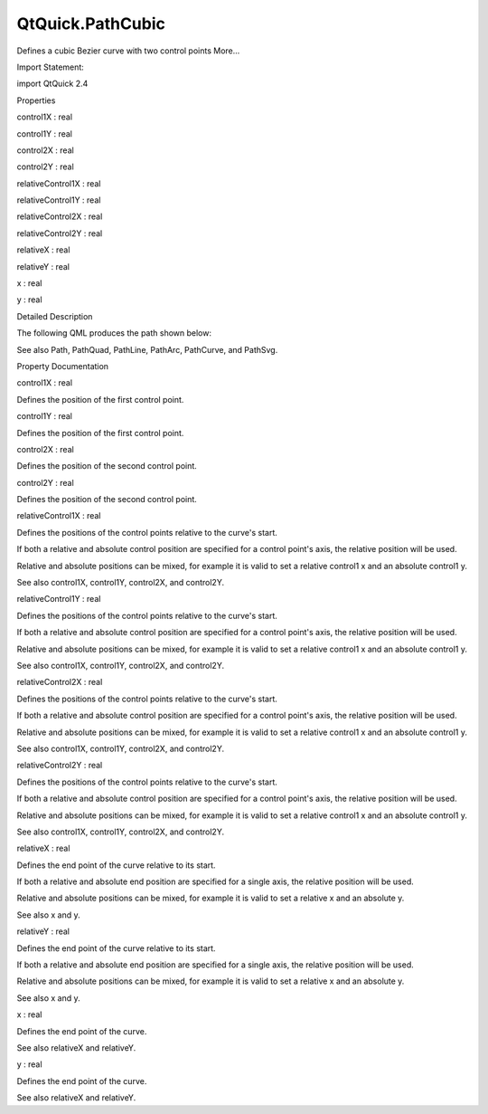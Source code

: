 QtQuick.PathCubic
=================

.. raw:: html

   <p>

Defines a cubic Bezier curve with two control points More...

.. raw:: html

   </p>

.. raw:: html

   <!-- @@@PathCubic -->

.. raw:: html

   <table class="alignedsummary">

.. raw:: html

   <tr>

.. raw:: html

   <td class="memItemLeft rightAlign topAlign">

Import Statement:

.. raw:: html

   </td>

.. raw:: html

   <td class="memItemRight bottomAlign">

import QtQuick 2.4

.. raw:: html

   </td>

.. raw:: html

   </tr>

.. raw:: html

   </table>

.. raw:: html

   <ul>

.. raw:: html

   </ul>

.. raw:: html

   <h2 id="properties">

Properties

.. raw:: html

   </h2>

.. raw:: html

   <ul>

.. raw:: html

   <li class="fn">

control1X : real

.. raw:: html

   </li>

.. raw:: html

   <li class="fn">

control1Y : real

.. raw:: html

   </li>

.. raw:: html

   <li class="fn">

control2X : real

.. raw:: html

   </li>

.. raw:: html

   <li class="fn">

control2Y : real

.. raw:: html

   </li>

.. raw:: html

   <li class="fn">

relativeControl1X : real

.. raw:: html

   </li>

.. raw:: html

   <li class="fn">

relativeControl1Y : real

.. raw:: html

   </li>

.. raw:: html

   <li class="fn">

relativeControl2X : real

.. raw:: html

   </li>

.. raw:: html

   <li class="fn">

relativeControl2Y : real

.. raw:: html

   </li>

.. raw:: html

   <li class="fn">

relativeX : real

.. raw:: html

   </li>

.. raw:: html

   <li class="fn">

relativeY : real

.. raw:: html

   </li>

.. raw:: html

   <li class="fn">

x : real

.. raw:: html

   </li>

.. raw:: html

   <li class="fn">

y : real

.. raw:: html

   </li>

.. raw:: html

   </ul>

.. raw:: html

   <!-- $$$PathCubic-description -->

.. raw:: html

   <h2 id="details">

Detailed Description

.. raw:: html

   </h2>

.. raw:: html

   </p>

.. raw:: html

   <p>

The following QML produces the path shown below:

.. raw:: html

   </p>

.. raw:: html

   <table class="generic">

.. raw:: html

   <tr valign="top">

.. raw:: html

   <td>

.. raw:: html

   <p class="centerAlign">

.. raw:: html

   </p>

.. raw:: html

   </td>

.. raw:: html

   <td>

.. raw:: html

   <pre class="qml"><span class="type"><a href="QtQuick.Path.md">Path</a></span> {
   <span class="name">startX</span>: <span class="number">20</span>; <span class="name">startY</span>: <span class="number">0</span>
   <span class="type"><a href="index.html">PathCubic</a></span> {
   <span class="name">x</span>: <span class="number">180</span>; <span class="name">y</span>: <span class="number">0</span>
   <span class="name">control1X</span>: -<span class="number">10</span>; <span class="name">control1Y</span>: <span class="number">90</span>
   <span class="name">control2X</span>: <span class="number">210</span>; <span class="name">control2Y</span>: <span class="number">90</span>
   }
   }</pre>

.. raw:: html

   </td>

.. raw:: html

   </tr>

.. raw:: html

   </table>

.. raw:: html

   <p>

See also Path, PathQuad, PathLine, PathArc, PathCurve, and PathSvg.

.. raw:: html

   </p>

.. raw:: html

   <!-- @@@PathCubic -->

.. raw:: html

   <h2>

Property Documentation

.. raw:: html

   </h2>

.. raw:: html

   <!-- $$$control1X -->

.. raw:: html

   <table class="qmlname">

.. raw:: html

   <tr valign="top" id="control1X-prop">

.. raw:: html

   <td class="tblQmlPropNode">

.. raw:: html

   <p>

control1X : real

.. raw:: html

   </p>

.. raw:: html

   </td>

.. raw:: html

   </tr>

.. raw:: html

   </table>

.. raw:: html

   <p>

Defines the position of the first control point.

.. raw:: html

   </p>

.. raw:: html

   <!-- @@@control1X -->

.. raw:: html

   <table class="qmlname">

.. raw:: html

   <tr valign="top" id="control1Y-prop">

.. raw:: html

   <td class="tblQmlPropNode">

.. raw:: html

   <p>

control1Y : real

.. raw:: html

   </p>

.. raw:: html

   </td>

.. raw:: html

   </tr>

.. raw:: html

   </table>

.. raw:: html

   <p>

Defines the position of the first control point.

.. raw:: html

   </p>

.. raw:: html

   <!-- @@@control1Y -->

.. raw:: html

   <table class="qmlname">

.. raw:: html

   <tr valign="top" id="control2X-prop">

.. raw:: html

   <td class="tblQmlPropNode">

.. raw:: html

   <p>

control2X : real

.. raw:: html

   </p>

.. raw:: html

   </td>

.. raw:: html

   </tr>

.. raw:: html

   </table>

.. raw:: html

   <p>

Defines the position of the second control point.

.. raw:: html

   </p>

.. raw:: html

   <!-- @@@control2X -->

.. raw:: html

   <table class="qmlname">

.. raw:: html

   <tr valign="top" id="control2Y-prop">

.. raw:: html

   <td class="tblQmlPropNode">

.. raw:: html

   <p>

control2Y : real

.. raw:: html

   </p>

.. raw:: html

   </td>

.. raw:: html

   </tr>

.. raw:: html

   </table>

.. raw:: html

   <p>

Defines the position of the second control point.

.. raw:: html

   </p>

.. raw:: html

   <!-- @@@control2Y -->

.. raw:: html

   <table class="qmlname">

.. raw:: html

   <tr valign="top" id="relativeControl1X-prop">

.. raw:: html

   <td class="tblQmlPropNode">

.. raw:: html

   <p>

relativeControl1X : real

.. raw:: html

   </p>

.. raw:: html

   </td>

.. raw:: html

   </tr>

.. raw:: html

   </table>

.. raw:: html

   <p>

Defines the positions of the control points relative to the curve's
start.

.. raw:: html

   </p>

.. raw:: html

   <p>

If both a relative and absolute control position are specified for a
control point's axis, the relative position will be used.

.. raw:: html

   </p>

.. raw:: html

   <p>

Relative and absolute positions can be mixed, for example it is valid to
set a relative control1 x and an absolute control1 y.

.. raw:: html

   </p>

.. raw:: html

   <p>

See also control1X, control1Y, control2X, and control2Y.

.. raw:: html

   </p>

.. raw:: html

   <!-- @@@relativeControl1X -->

.. raw:: html

   <table class="qmlname">

.. raw:: html

   <tr valign="top" id="relativeControl1Y-prop">

.. raw:: html

   <td class="tblQmlPropNode">

.. raw:: html

   <p>

relativeControl1Y : real

.. raw:: html

   </p>

.. raw:: html

   </td>

.. raw:: html

   </tr>

.. raw:: html

   </table>

.. raw:: html

   <p>

Defines the positions of the control points relative to the curve's
start.

.. raw:: html

   </p>

.. raw:: html

   <p>

If both a relative and absolute control position are specified for a
control point's axis, the relative position will be used.

.. raw:: html

   </p>

.. raw:: html

   <p>

Relative and absolute positions can be mixed, for example it is valid to
set a relative control1 x and an absolute control1 y.

.. raw:: html

   </p>

.. raw:: html

   <p>

See also control1X, control1Y, control2X, and control2Y.

.. raw:: html

   </p>

.. raw:: html

   <!-- @@@relativeControl1Y -->

.. raw:: html

   <table class="qmlname">

.. raw:: html

   <tr valign="top" id="relativeControl2X-prop">

.. raw:: html

   <td class="tblQmlPropNode">

.. raw:: html

   <p>

relativeControl2X : real

.. raw:: html

   </p>

.. raw:: html

   </td>

.. raw:: html

   </tr>

.. raw:: html

   </table>

.. raw:: html

   <p>

Defines the positions of the control points relative to the curve's
start.

.. raw:: html

   </p>

.. raw:: html

   <p>

If both a relative and absolute control position are specified for a
control point's axis, the relative position will be used.

.. raw:: html

   </p>

.. raw:: html

   <p>

Relative and absolute positions can be mixed, for example it is valid to
set a relative control1 x and an absolute control1 y.

.. raw:: html

   </p>

.. raw:: html

   <p>

See also control1X, control1Y, control2X, and control2Y.

.. raw:: html

   </p>

.. raw:: html

   <!-- @@@relativeControl2X -->

.. raw:: html

   <table class="qmlname">

.. raw:: html

   <tr valign="top" id="relativeControl2Y-prop">

.. raw:: html

   <td class="tblQmlPropNode">

.. raw:: html

   <p>

relativeControl2Y : real

.. raw:: html

   </p>

.. raw:: html

   </td>

.. raw:: html

   </tr>

.. raw:: html

   </table>

.. raw:: html

   <p>

Defines the positions of the control points relative to the curve's
start.

.. raw:: html

   </p>

.. raw:: html

   <p>

If both a relative and absolute control position are specified for a
control point's axis, the relative position will be used.

.. raw:: html

   </p>

.. raw:: html

   <p>

Relative and absolute positions can be mixed, for example it is valid to
set a relative control1 x and an absolute control1 y.

.. raw:: html

   </p>

.. raw:: html

   <p>

See also control1X, control1Y, control2X, and control2Y.

.. raw:: html

   </p>

.. raw:: html

   <!-- @@@relativeControl2Y -->

.. raw:: html

   <table class="qmlname">

.. raw:: html

   <tr valign="top" id="relativeX-prop">

.. raw:: html

   <td class="tblQmlPropNode">

.. raw:: html

   <p>

relativeX : real

.. raw:: html

   </p>

.. raw:: html

   </td>

.. raw:: html

   </tr>

.. raw:: html

   </table>

.. raw:: html

   <p>

Defines the end point of the curve relative to its start.

.. raw:: html

   </p>

.. raw:: html

   <p>

If both a relative and absolute end position are specified for a single
axis, the relative position will be used.

.. raw:: html

   </p>

.. raw:: html

   <p>

Relative and absolute positions can be mixed, for example it is valid to
set a relative x and an absolute y.

.. raw:: html

   </p>

.. raw:: html

   <p>

See also x and y.

.. raw:: html

   </p>

.. raw:: html

   <!-- @@@relativeX -->

.. raw:: html

   <table class="qmlname">

.. raw:: html

   <tr valign="top" id="relativeY-prop">

.. raw:: html

   <td class="tblQmlPropNode">

.. raw:: html

   <p>

relativeY : real

.. raw:: html

   </p>

.. raw:: html

   </td>

.. raw:: html

   </tr>

.. raw:: html

   </table>

.. raw:: html

   <p>

Defines the end point of the curve relative to its start.

.. raw:: html

   </p>

.. raw:: html

   <p>

If both a relative and absolute end position are specified for a single
axis, the relative position will be used.

.. raw:: html

   </p>

.. raw:: html

   <p>

Relative and absolute positions can be mixed, for example it is valid to
set a relative x and an absolute y.

.. raw:: html

   </p>

.. raw:: html

   <p>

See also x and y.

.. raw:: html

   </p>

.. raw:: html

   <!-- @@@relativeY -->

.. raw:: html

   <table class="qmlname">

.. raw:: html

   <tr valign="top" id="x-prop">

.. raw:: html

   <td class="tblQmlPropNode">

.. raw:: html

   <p>

x : real

.. raw:: html

   </p>

.. raw:: html

   </td>

.. raw:: html

   </tr>

.. raw:: html

   </table>

.. raw:: html

   <p>

Defines the end point of the curve.

.. raw:: html

   </p>

.. raw:: html

   <p>

See also relativeX and relativeY.

.. raw:: html

   </p>

.. raw:: html

   <!-- @@@x -->

.. raw:: html

   <table class="qmlname">

.. raw:: html

   <tr valign="top" id="y-prop">

.. raw:: html

   <td class="tblQmlPropNode">

.. raw:: html

   <p>

y : real

.. raw:: html

   </p>

.. raw:: html

   </td>

.. raw:: html

   </tr>

.. raw:: html

   </table>

.. raw:: html

   <p>

Defines the end point of the curve.

.. raw:: html

   </p>

.. raw:: html

   <p>

See also relativeX and relativeY.

.. raw:: html

   </p>

.. raw:: html

   <!-- @@@y -->


